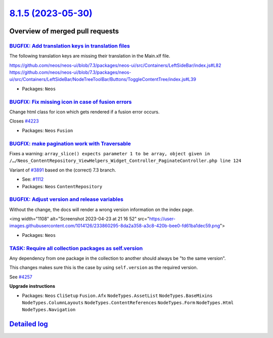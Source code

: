 `8.1.5 (2023-05-30) <https://github.com/neos/neos-development-collection/releases/tag/8.1.5>`_
==============================================================================================

Overview of merged pull requests
~~~~~~~~~~~~~~~~~~~~~~~~~~~~~~~~

`BUGFIX: Add translation keys in translation files <https://github.com/neos/neos-development-collection/pull/4237>`_
--------------------------------------------------------------------------------------------------------------------

The following translation keys are missing their translation in the Main.xlf file.

https://github.com/neos/neos-ui/blob/7.3/packages/neos-ui/src/Containers/LeftSideBar/index.js#L82
https://github.com/neos/neos-ui/blob/7.3/packages/neos-ui/src/Containers/LeftSideBar/NodeTreeToolBar/Buttons/ToggleContentTree/index.js#L39

* Packages: ``Neos``

`BUGFIX: Fix missing icon in case of fusion errors <https://github.com/neos/neos-development-collection/pull/4224>`_
--------------------------------------------------------------------------------------------------------------------

Change html class for icon which gets rendered if a fusion error occurs.

Closes `#4223 <https://github.com/neos/neos-development-collection/issues/4223>`_


* Packages: ``Neos`` ``Fusion``

`BUGFIX: make pagination work with Traversable <https://github.com/neos/neos-development-collection/pull/4220>`_
----------------------------------------------------------------------------------------------------------------

Fixes a warning: ``array_slice() expects parameter 1 to be array, object given in /…/Neos_ContentRepository_ViewHelpers_Widget_Controller_PaginateController.php line 124``

Variant of `#3891 <https://github.com/neos/neos-development-collection/pull/3891>`_ based on the (correct) 7.3 branch.

* See: `#1112 <https://github.com/neos/neos-development-collection/issues/1112>`_ 

* Packages: ``Neos`` ``ContentRepository``

`BUGFIX: Adjust version and release variables <https://github.com/neos/neos-development-collection/pull/4207>`_
---------------------------------------------------------------------------------------------------------------

Without the change, the docs will render a wrong version information on the index page.

<img width="1108" alt="Screenshot 2023-04-23 at 21 16 52" src="https://user-images.githubusercontent.com/1014126/233860295-8da2a358-a3c8-420b-bee0-fd61ba1dec59.png">


* Packages: ``Neos``

`TASK: Require all collection packages as self.version <https://github.com/neos/neos-development-collection/pull/4258>`_
------------------------------------------------------------------------------------------------------------------------

Any dependency from one package in the collection to another should always be "to the same version".

This changes makes sure this is the case by using ``self.version`` as the required version.

See `#4257 <https://github.com/neos/neos-development-collection/issues/4257>`_

**Upgrade instructions**


* Packages: ``Neos`` ``CliSetup`` ``Fusion.Afx`` ``NodeTypes.AssetList`` ``NodeTypes.BaseMixins`` ``NodeTypes.ColumnLayouts`` ``NodeTypes.ContentReferences`` ``NodeTypes.Form`` ``NodeTypes.Html`` ``NodeTypes.Navigation``

`Detailed log <https://github.com/neos/neos-development-collection/compare/8.1.4...8.1.5>`_
~~~~~~~~~~~~~~~~~~~~~~~~~~~~~~~~~~~~~~~~~~~~~~~~~~~~~~~~~~~~~~~~~~~~~~~~~~~~~~~~~~~~~~~~~~~
